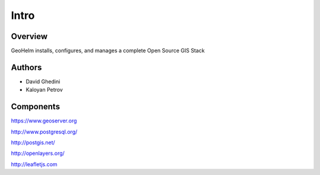 Intro
===========================

Overview
------------

GeoHelm installs, configures, and manages a complete Open Source GIS Stack


Authors
-------

* David Ghedini
* Kaloyan Petrov



Components
----------

https://www.geoserver.org

http://www.postgresql.org/

http://postgis.net/

http://openlayers.org/

http://leafletjs.com






    
